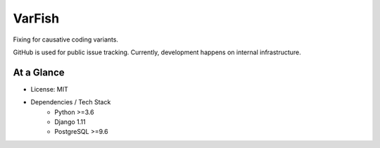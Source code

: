 =======
VarFish
=======

Fixing for causative coding variants.

GitHub is used for public issue tracking.
Currently, development happens on internal infrastructure.

-----------
At a Glance
-----------

- License: MIT
- Dependencies / Tech Stack
    - Python >=3.6
    - Django 1.11
    - PostgreSQL >=9.6

